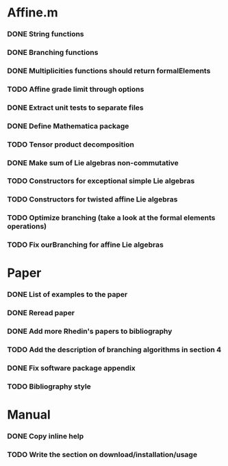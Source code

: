 * Affine.m 
*** DONE String functions
    CLOSED: [2011-06-02 Thu 18:30]
*** DONE Branching functions
    CLOSED: [2011-06-02 Thu 18:30]
*** DONE Multiplicities functions should return formalElements
    CLOSED: [2011-06-02 Thu 19:22]
*** TODO Affine grade limit through options 
*** DONE Extract unit tests to separate files
    CLOSED: [2011-06-01 Wed 17:26]
*** DONE Define Mathematica package
    CLOSED: [2011-06-01 Wed 17:26]
*** TODO Tensor product decomposition
*** DONE Make sum of Lie algebras non-commutative
    CLOSED: [2011-05-31 Tue 14:06]
*** TODO Constructors for exceptional simple Lie algebras
*** TODO Constructors for twisted affine Lie algebras
*** TODO Optimize branching (take a look at the formal elements operations)
*** TODO Fix ourBranching for affine Lie algebras
* Paper
*** DONE List of examples to the paper
    CLOSED: [2011-05-31 Tue 14:04]
*** DONE Reread paper
    CLOSED: [2011-06-02 Thu 18:27]
*** DONE Add more Rhedin's papers to bibliography
    CLOSED: [2011-06-01 Wed 18:58]
*** TODO Add the description of branching algorithms in section 4
*** DONE Fix software package appendix
    CLOSED: [2011-06-02 Thu 19:07]
*** TODO Bibliography style
* Manual
*** DONE Copy inline help
    CLOSED: [2011-06-02 Thu 13:51]
*** TODO Write the section on download/installation/usage
